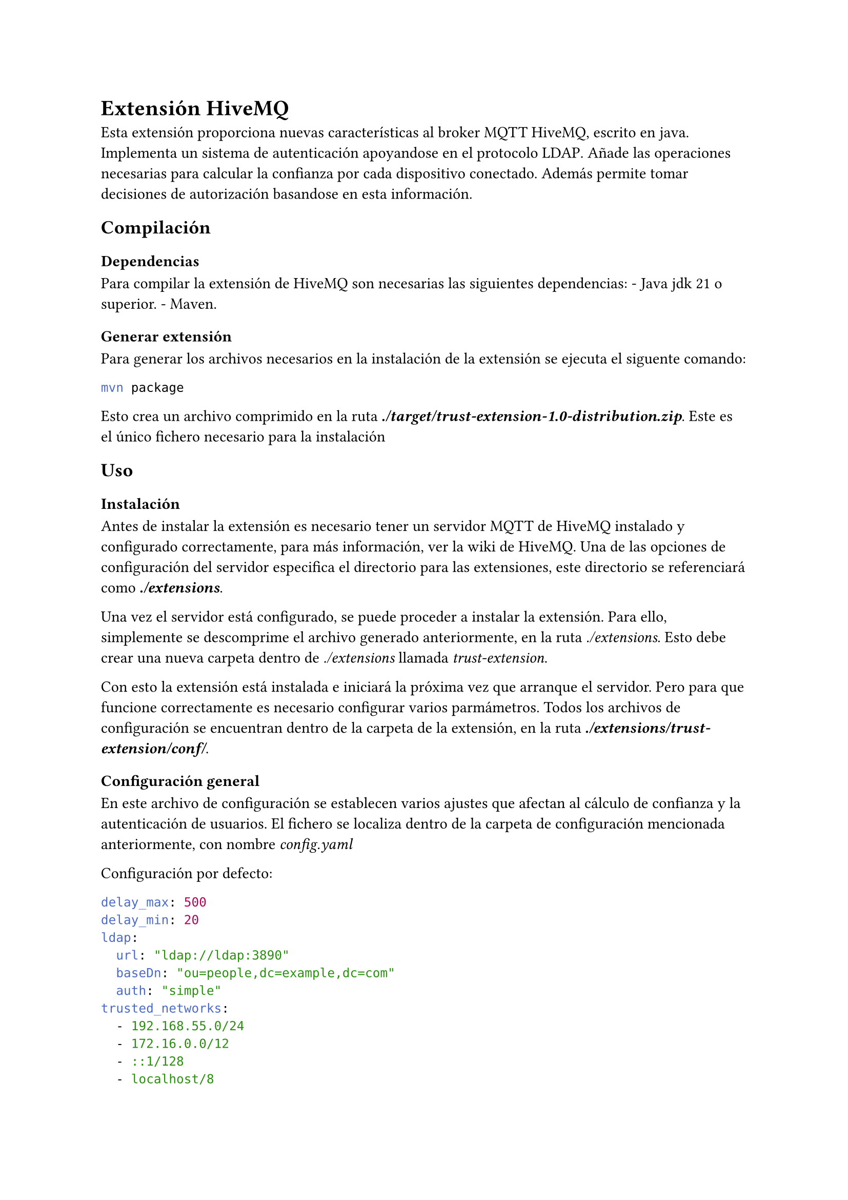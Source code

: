 = Extensión HiveMQ
<extensión-hivemq>
Esta extensión proporciona nuevas características al
#link("https://github.com/hivemq/hivemq-community-edition")[broker MQTT HiveMQ];,
escrito en
#link("https://es.wikipedia.org/wiki/Java_(lenguaje_de_programaci%C3%B3n)")[java];.
Implementa un sistema de autenticación apoyandose en el protocolo
#link("https://es.wikipedia.org/wiki/Protocolo_ligero_de_acceso_a_directorios")[LDAP];.
Añade las operaciones necesarias para calcular la confianza por cada
dispositivo conectado. Además permite tomar decisiones de autorización
basandose en esta información.

== Compilación
<compilación>
=== Dependencias
<dependencias>
Para compilar la extensión de HiveMQ son necesarias las siguientes
dependencias: - Java jdk 21 o superior. -
#link("https://maven.apache.org/install.html")[Maven];.

=== Generar extensión
<generar-extensión>
Para generar los archivos necesarios en la instalación de la extensión
se ejecuta el siguente comando:

```bash
mvn package
```

Esto crea un archivo comprimido en la ruta
#strong[#emph[./target/trust-extension-1.0-distribution.zip];];. Este es
el único fichero necesario para la instalación

== Uso
<uso>
=== Instalación
<instalación>
Antes de instalar la extensión es necesario tener un servidor MQTT de
HiveMQ instalado y configurado correctamente, para más información, ver
la
#link("https://github.com/hivemq/hivemq-community-edition/wiki")[wiki de HiveMQ];.
Una de las opciones de configuración del servidor especifica el
directorio para las extensiones, este directorio se referenciará como
#strong[#emph[./extensions];];.

Una vez el servidor está configurado, se puede proceder a instalar la
extensión. Para ello, simplemente se descomprime el archivo generado
anteriormente, en la ruta #emph[./extensions];. Esto debe crear una
nueva carpeta dentro de #emph[./extensions] llamada
#emph[trust-extension];.

Con esto la extensión está instalada e iniciará la próxima vez que
arranque el servidor. Pero para que funcione correctamente es necesario
configurar varios parmámetros. Todos los archivos de configuración se
encuentran dentro de la carpeta de la extensión, en la ruta
#strong[#emph[./extensions/trust-extension/conf/];];.

=== Configuración general
<configuración-general>
En este archivo de configuración se establecen varios ajustes que
afectan al cálculo de confianza y la autenticación de usuarios. El
fichero se localiza dentro de la carpeta de configuración mencionada
anteriormente, con nombre #emph[config.yaml]

Configuración por defecto:

```yaml
delay_max: 500
delay_min: 20
ldap:
  url: "ldap://ldap:3890"
  baseDn: "ou=people,dc=example,dc=com"
  auth: "simple"
trusted_networks:
  - 192.168.55.0/24
  - 172.16.0.0/12
  - ::1/128
  - localhost/8
```

#figure(
align(center)[#table(
  columns: 3,
  align: (col, row) => (auto,auto,auto,).at(col),
  inset: 6pt,
  [Configuración], [Por defecto], [Descripción],
  [delay\_min],
  [20],
  [Establece el valor mínimo para la latencia de un dispositivo. Medido
  en milisegundos.],
  [delay\_max],
  [500],
  [Establece el valor máximo para la latencia de un dispositivo. Medido
  en milisegundos.],
  [ldap.url],
  [-],
  [URL del servidor LDAP, en formato (ldap/ldaps):\/\/direccion:puerto],
  [ldap.baseDn],
  [-],
  [Dominio usado para realizar las búsquedas de usuarios],
  [ldap.auth],
  [-],
  [Valores posibles: "none", "simple", "strong". Este valor depende de
  la configuración del servidor LDAP],
  [trusted\_networks],
  [-],
  [Lista de direcciones IPv4, IPv6 o nombres de domino, junto a una
  máscara de red. Estás redes se considerarán seguras y, por tanto, las
  conexiones desde ellas se consideran igual de seguras que una conexión
  cifrada. Puede ser una lista vacía],
)]
)

=== Configuración de reglas difusas
<configuración-de-reglas-difusas>
La extensión utiliza la lógica difusa para integrar la información
recabada de cada dispositivo y calcular un valor final de confianza. Las
reglas que se aplican en este cálculo son modificables desde el fichero
#emph[trustRules.flc];.

Configuración por defecto:

```
IF security low THEN trust low
IF security high THEN trust high

IF delay low THEN trust high
IF delay medium THEN trust medium
IF delay high THEN trust low

IF failed medium THEn trust medium
If failed low THEN trust high
IF failed high THEN trust low

IF reputation high THEN trust high
IF reputation medium THEN trust medium
IF reputation low THEN trust low
```

El archivo sigue el siguente formato:

```
IF (variable) (valor) THEN (variable) (valor)
```

Existen las siguientes variables y sus valores asociados:

#figure(
align(center)[#table(
  columns: 3,
  align: (col, row) => (auto,auto,auto,).at(col),
  inset: 6pt,
  [Variable], [Valores], [Descripción],
  [security],
  [low, high],
  [Indica el nivel de seguridad de la conexión. El valor será #emph[low]
  si la conexión no está cifrada y no proviene de una red de confianza,
  en cualquier otro caso, el valor será #emph[high];],
  [delay],
  [low, medium, high],
  [Indica la latencia de envio de mensaje hasta la recepción de
  respuesta. Los valores dependen de la
  #link(<configuración-general>)[configuración general];],
  [failed],
  [low, medium, high],
  [Indica la cantidad de mensajes que han debido ser reenviados],
  [reputation],
  [low, medium, high],
  [Indica la media de las opiniones ponderadas, aportadas por el resto
  de dispositivos.],
  [trust],
  [low, medium, high],
  [Indica el valor final de confianza],
)]
)

El cálculo de confianza se realiza usando la función mínimo como función
de activación y una media ponderada como función de agregación. La
ponderación aplicada es la siguiente:

#figure(
align(center)[#table(
  columns: 2,
  align: (col, row) => (auto,auto,).at(col),
  inset: 6pt,
  [Variable], [Peso],
  [security],
  [0.3],
  [delay],
  [0.15],
  [failed],
  [0.3],
  [reputation],
  [0.25],
)]
)

=== Configuración de autorización
<configuración-de-autorización>
Por último, es necesario configurar las reglas de autorización y
adaptarlas para el correcto funcionamiento del broker MQTT. Esta
configuración se situa en el archivo #emph[accessControl.yaml];.

Las reglas en este fichero se aplican en el orden que aparecen y solo se
tiene en cuenta la primera regla que se pueda aplicar. Si no se declara
ninguna regla o ninguna es aplicable, la acción por defecto es bloquear
la conexión.

El formato para los tópicos MQTT sigue las mismas reglas que el broker
HiveMQ, para más información ver
#link("https://www.hivemq.com/blog/mqtt-essentials-part-5-mqtt-topics-best-practices/")[HiveMQ mqtt topics];.

En la configuración por defecto, las cinco primeras reglas son
necesarias para el correcto funcionamiento de la extensión, aunque se
pueden adaptar para mejorar la seguridad. Se recomienda modificar o
eliminar la segunda regla para no permitir modificar valores de la
confianza a dispositivos o usuarios no autorizados. La configuración por
defecto es la siguiente:

```yaml
permissions:
  - topic: control/view/+
    rules:
      - action: subscribe
  - topic: control/mod/#
    rules:
      - action: publish
        username: admin
  - topic: tmgr/ping
    rules:
      - action: subscribe
        qos: one_two
  - topic: "tmgr/rep/${{clientid}}"
    rules:
      - allow: false
        action: publish
  - topic: "tmgr/rep/+"
    rules:
      - allow: true
  - topic: test/#
    rules:
      - clientId: cli
        username: test
        trust: 0.5
      - username: paco
        allow: false
      - username: admin
  - topic: my/#
    rules:
      - username: test
```

Cada tópico lleva asociada una lista de reglas, cada regla se separa por
el caracter `-` y tienen las siguientes opciones:

#figure(
align(center)[#table(
  columns: 3,
  align: (col, row) => (auto,auto,auto,).at(col),
  inset: 6pt,
  [Opción], [Por defecto], [Descripción],
  [allow],
  [true],
  [Indica si esta regla permite o rechaza la conexión],
  [clientId],
  [-],
  [Indica el id del cliente],
  [trust],
  [-],
  [Indica el umbral de confianza a cumplir para aplicar la regla. Si la
  regla tiene #emph[allow true] el nivel de confianza tendrá que ser
  mayor que el umbral. Si la regla especifica #emph[allow false]
  entonces el nivel de confianza deberá ser menor al umbral para poder
  aplicar la regla],
  [username],
  [-],
  [Indica el nombre de usuario],
  [action],
  [all],
  [Indica la acción a realizar, puede ser: #emph[publish];,
  #emph[subscribe];, #emph[all];],
  [qos],
  [any],
  [Indica los niveles de QoS permitidos, los valores posibles son:
  #emph[zero];, #emph[one];, #emph[two];, #emph[zero\_one];,
  #emph[one\_two];, #emph[zero\_two];, #emph[any];],
  [retention],
  [any],
  [Indica si el mensaje puede ser retenido. Posibles valores:
  #emph[yes];, #emph[no];, #emph[any];],
)]
)

Una regla solo es aplicable cuando se cumplen todas las condiciones
especificadas en dicha regla.
